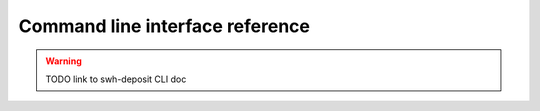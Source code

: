 Command line interface reference
================================

.. warning::
   TODO link to swh-deposit CLI doc